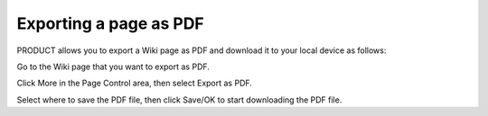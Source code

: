 Exporting a page as PDF
=======================

PRODUCT allows you to export a Wiki page as PDF and download it to your
local device as follows:

Go to the Wiki page that you want to export as PDF.

Click More in the Page Control area, then select Export as PDF.

|image0|

Select where to save the PDF file, then click Save/OK to start
downloading the PDF file.

.. |image0| image:: images/wiki/export_pdf_menu.png
